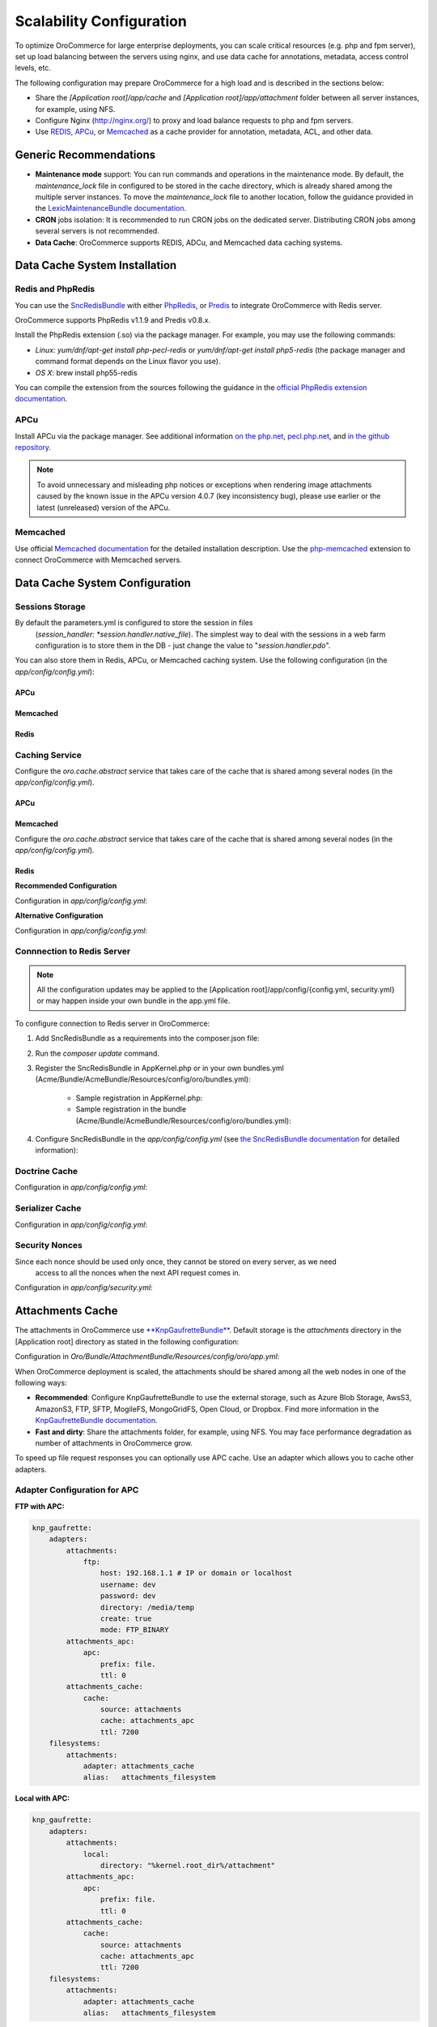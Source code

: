 .. _installation--scalable-configuration:

Scalability Configuration
-------------------------

.. begin_scalability

To optimize |main_app_in_this_topic| for large enterprise deployments, you can scale critical resources (e.g. php and fpm server), set up load balancing between the servers using nginx, and use data cache for annotations, metadata, access control levels, etc.

The following configuration may prepare |main_app_in_this_topic| for a high load and is described in the sections below:

* Share the *[Application root]/app/cache* and *[Application root]/app/attachment* folder between all server instances, for example, using NFS.

* Configure Nginx (http://nginx.org/) to proxy and load balance requests to php and fpm servers.

* Use `REDIS <http://redis.io/>`_, `APCu <http://php.net/apcu>`_, or `Memcached <https://memcached.org>`_ as a cache provider for annotation, metadata, ACL, and other data.

Generic Recommendations
~~~~~~~~~~~~~~~~~~~~~~~

* **Maintenance mode** support: You can run commands and operations in the maintenance mode. By default,
  the *maintenance_lock* file in configured to be stored in the cache directory, which is already shared among the
  multiple server instances. To move the *maintenance_lock* file to another location, follow the guidance provided in the `LexicMaintenanceBundle documentation <https://github.com/lexik/LexikMaintenanceBundle/blob/master/Resources/doc/index.md>`_.

* **CRON** jobs isolation: It is recommended to run CRON jobs on the dedicated server. Distributing CRON jobs among several servers is not recommended.

* **Data Cache**: |main_app_in_this_topic| supports REDIS, ADCu, and Memcached data caching systems.

Data Cache System Installation
~~~~~~~~~~~~~~~~~~~~~~~~~~~~~~

Redis and PhpRedis
^^^^^^^^^^^^^^^^^^

You can use the `SncRedisBundle <https://github.com/snc/SncRedisBundle>`_ with either `PhpRedis <https://github.com/phpredis/phpredis>`_, or `Predis <https://github.com/nrk/predis>`_ to integrate |main_app_in_this_topic| with Redis server.

|main_app_in_this_topic| supports PhpRedis v1.1.9 and Predis v0.8.x.

Install the PhpRedis extension (.so) via the package manager. For example, you may use the following commands:

* *Linux:* `yum/dnf/apt-get install php-pecl-redis` or `yum/dnf/apt-get install php5-redis` (the package manager and command format depends on the Linux flavor you use).

* *OS X*:  brew install php55-redis

You can compile the extension from the sources following the guidance in the `official PhpRedis extension documentation <https://github.com/phpredis/phpredis>`_.

APCu
^^^^

Install APCu via the package manager.  See additional information `on the php.net <http://php.net/manual/en/book.apc.php>`_, `pecl.php.net <https://pecl.php.net/package/APCu>`_, and `in the github repository <https://github.com/krakjoe/apcu>`_.

.. note::

    To avoid unnecessary and misleading php notices or exceptions when rendering image attachments caused by the known issue in the APCu version 4.0.7 (key inconsistency bug), please use earlier or the latest (unreleased) version of the APCu.


Memcached
^^^^^^^^^

Use official `Memcached documentation <https://memcached.org/>`_  for the detailed installation description. Use the `php-memcached <https://github.com/php-memcached-dev/php-memcached>`_ extension to connect |main_app_in_this_topic| with Memcached servers.

Data Cache System Configuration
~~~~~~~~~~~~~~~~~~~~~~~~~~~~~~~

Sessions Storage
^^^^^^^^^^^^^^^^

By default the parameters.yml is configured to store the session in files
   (*session_handler: *session.handler.native_file*). The simplest way to deal with the sessions in a web farm
   configuration is to store them in the DB - just change the value to "*session.handler.pdo*".

You can also store them in Redis, APCu, or Memcached caching system. Use the following configuration  (in the *app/config/config.yml*):

APCu
""""

.. code-block:: yaml
   :linenos:

   snc_apcu:
      clients:
         ...
         session:
            type: apcu
            alias: session
            dsn: apcu://localhost/3
      session:  # configure sessions
         client: session
         prefix: session
         use_as_default: true

Memcached
"""""""""

.. code-block:: yaml
   :linenos:

         snc_memcached:
             clients:
                 ...
                 session:
                     type: memcached
                     alias: session
                     dsn: memcached://localhost/3
             session:  # configure sessions
                 client: session
                 prefix: session
                 use_as_default: true

Redis
"""""

.. code-block:: yaml
   :linenos:

         snc_redis:
             clients:
                 ...
                 session:
                     type: phpredis
                     alias: session
                     dsn: redis://localhost/3
             session:  # configure sessions
                 client: session
                 prefix: session
                 use_as_default: true

Caching Service
^^^^^^^^^^^^^^^

Configure the *oro.cache.abstract* service that takes care of the cache that is shared among several nodes  (in the *app/config/config.yml*).

APCu
""""

   .. code-block:: yaml
      :linenos:

      services:
         oro.cache.abstract:
            abstract: true
            parent: doctrine_cache.abstract.apcu

Memcached
"""""""""

Configure the *oro.cache.abstract* service that takes care of the cache that is shared among several nodes (in the *app/config/config.yml*).

   .. code-block:: yaml
      :linenos:

      services:
         oro.cache.abstract:
            abstract: true
            parent: doctrine_cache.abstract.memcached
         calls:
            - ['setMemcached', ['@memcached']]
      memcached:
         class: Memcached
         arguments:
            - 'persistent_id'
         calls:
            - ['addServer', ['localhost', '11211']]
            - ['setOption', [0, true]] #OPT_NO_BLOCK
            - ['setOption', [1, true]] #OPT_TCP_NODELAY
            - ['setOption', [14, 100]] #OPT_CONNECT_TIMEOUT

Redis
"""""

**Recommended Configuration**

Configuration in *app/config/config.yml*:

.. code-block:: yaml
   :linenos:

      services:
          oro.cache.abstract:
              abstract: true
              class: Snc\RedisBundle\Doctrine\Cache\RedisCache
              calls:
                  - [setRedis, ["@snc_redis.default"]]

**Alternative Configuration**

.. method 2 - Redis ext (doctrine)

Configuration in *app/config/config.yml*:

.. code-block:: yaml
   :linenos:

      services:
         oro.cache.abstract:
            abstract: true
            parent: doctrine_cache.abstract.redis

Connnection to Redis Server
^^^^^^^^^^^^^^^^^^^^^^^^^^^

.. note:: All the configuration updates may be applied to the [Application root]/app/config/{config.yml, security.yml} or may happen inside your own bundle in the app.yml file.

To configure connection to Redis server in OroCommerce:

1. Add SncRedisBundle as a requirements into the composer.json file:

   .. code-block:: yaml
      :linenos:

      "require": {
          ...
          "snc/redis-bundle": "1.1.*",
          "predis/predis": "0.8.7" #in case using Predis instead of PhpRedis
      }

2. Run the `composer update` command.

3. Register the SncRedisBundle in AppKernel.php or in your own bundles.yml (Acme/Bundle/AcmeBundle/Resources/config/oro/bundles.yml):

    - Sample registration in AppKernel.php:

      .. code-block:: php
         :linenos:

         ...
         public function registerBundles()
         {
             $bundles = array(
             //bundles
                 new Snc\RedisBundle\SncRedisBundle()
             );
         ...

    - Sample registration in the bundle (Acme/Bundle/AcmeBundle/Resources/config/oro/bundles.yml):

      .. code-block:: none
         :linenos:

         bundles:
           ...
           - Snc\RedisBundle\SncRedisBundle
           ...

4. Configure SncRedisBundle in the *app/config/config.yml* (see
   `the SncRedisBundle documentation <https://github.com/snc/SncRedisBundle/blob/master/Resources/doc/index.md>`_ for detailed information):

   .. code-block:: yaml
      :linenos:

      snc_redis:
          clients:  # configure phpredis client
              default:
                  type: phpredis
                  alias: default
                  dsn: redis://localhost/1
              doctrine:
                  type: phpredis
                  alias: doctrine
                  dsn: redis://localhost/2

          doctrine: # use Redis caching for Doctrine
              metadata_cache:
                  client: doctrine
                  entity_manager: default
                  document_manager: default
              result_cache:
                  client: doctrine
                  entity_manager: [default]
              query_cache:
                  client: doctrine
                  entity_manager: default

.. Annotations Cache^^^^^^^^^^^^^^^^^
.. remove this section (master only)
.. Configuration in *app/config/config.yml*:
   .. code-block:: yaml
   :linenos:
          services:
              …
              oro.cache.annotations:
                  public: false
                  parent: oro.cache.abstract
                  calls:
                      - [ setNamespace, [ "oro_annotations_cache" ] ]
          …
          framework:
              annotations:
                  cache: oro.cache.annotations

Doctrine Cache
^^^^^^^^^^^^^^

Configuration in *app/config/config.yml*:

.. code-block:: yaml
   :linenos:

          services:
             oro_cache.doctrine.query_cache_driver:
                public: false
                parent: oro.cache.abstract
                calls:
                   - [ setNamespace, [ 'oro_query_cache_driver' ] ]
             oro_cache.doctrine.result_cache_driver:
                public: false
                parent: oro.cache.abstract
                calls:
                   - [ setNamespace, [ 'oro_result_cache_driver' ] ]

          doctrine:
             orm:
                query_cache_driver:
                   type: service
                   id: oro_cache.doctrine.query_cache_driver
                result_cache_driver:
                   type: service
                   id: oro_cache.doctrine.result_cache_driver

.. JMS Serializer Cache^^^^^^^^^^^^^^^^^^^^
.. remove (master only)
   Configuration in *app/config/config.yml*:
   .. code-block:: yaml
   :linenos:
          jms_serializer:
              metadata:
                  cache: Metadata\Cache\DoctrineCacheAdapter

Serializer Cache
^^^^^^^^^^^^^^^^

Configuration in *app/config/config.yml*:

.. code-block:: yaml
   :linenos:

          framework:
             serializer:
                cache: oro.cache. serializer

          services:
             oro_cache.serializer:
                public: false
                parent: oro.cache.abstract
                calls:
                   - [ setNamespace, [ 'oro_serializer_cache' ] ]

Security Nonces
^^^^^^^^^^^^^^^

Since each nonce should be used only once, they cannot be stored on every server, as we need
    access to all the nonces when the next API request comes in.

Configuration in *app/config/security.yml*:

.. code-block:: yaml
   :linenos:

          services:
           oro_embedded_form.csrf_token_cache:
               public: false
               parent: oro.cache.abstract
               calls:
                   - [ setNamespace, [ 'oro_csrf_cache' ] ]
           oro_security.wsse_nonce_cache:
               public: false
               parent: oro.cache.abstract
               calls:
                   - [ setNamespace, [ 'oro_nonces_cache' ]

Attachments Cache
~~~~~~~~~~~~~~~~~

The attachments in |main_app_in_this_topic| use `**KnpGaufretteBundle** <https://github.com/KnpLabs/KnpGaufretteBundle>`_. Default storage is the *attachments* directory in the [Application root] directory as stated in the following configuration:

Configuration in *Oro/Bundle/AttachmentBundle/Resources/config/oro/app.yml*:

.. code-block:: yaml
   :linenos:

   knp_gaufrette:
       adapters:
           attachments:
               local:
                   directory: "%kernel.root_dir%/attachment"
       filesystems:
           attachments:
               adapter: attachments
               alias:   attachments_filesystem

When |main_app_in_this_topic| deployment is scaled, the attachments should be shared among all the web nodes in one of the following ways:

- **Recommended**: Configure KnpGaufretteBundle to use the external storage, such as
  Azure Blob Storage, AwsS3, AmazonS3, FTP, SFTP, MogileFS, MongoGridFS, Open Cloud, or Dropbox. Find more information in the `KnpGaufretteBundle documentation <https://github.com/KnpLabs/KnpGaufretteBundle/blob/master/README.md>`_.
- **Fast and dirty**: Share the attachments folder, for example, using NFS. You may face performance degradation as number of attachments in OroCommerce grow.

To speed up file request responses you can optionally use APC cache. Use an adapter which allows you to cache other adapters.

Adapter Configuration for APC
^^^^^^^^^^^^^^^^^^^^^^^^^^^^^

**FTP with APC:**

.. code-block:: yaml

   knp_gaufrette:
       adapters:
           attachments:
               ftp:
                   host: 192.168.1.1 # IP or domain or localhost
                   username: dev
                   password: dev
                   directory: /media/temp
                   create: true
                   mode: FTP_BINARY
           attachments_apc:
               apc:
                   prefix: file.
                   ttl: 0
           attachments_cache:
               cache:
                   source: attachments
                   cache: attachments_apc
                   ttl: 7200
       filesystems:
           attachments:
               adapter: attachments_cache
               alias:   attachments_filesystem


**Local with APC:**

.. code-block:: yaml

   knp_gaufrette:
       adapters:
           attachments:
               local:
                   directory: "%kernel.root_dir%/attachment"
           attachments_apc:
               apc:
                   prefix: file.
                   ttl: 0
           attachments_cache:
               cache:
                   source: attachments
                   cache: attachments_apc
                   ttl: 7200
       filesystems:
           attachments:
               adapter: attachments_cache
               alias:   attachments_filesystem

Adapter Configuration for Redis
^^^^^^^^^^^^^^^^^^^^^^^^^^^^^^^

**FTP with Redis:**

.. code-block:: yaml

   knp_gaufrette:
       adapters:
           attachments:
               ftp:
                   host: 192.168.1.1 # IP or domain or localhost
                   username: dev
                   password: dev
                   directory: /media/temp
                   create: true
                   mode: FTP_BINARY
           attachments_redis:
               redis:
                   prefix: file.
                   ttl: 0
           attachments_cache:
               cache:
                   source: attachments
                   cache: attachments_redis
                   ttl: 7200
       filesystems:
           attachments:
               adapter: attachments_cache
               alias:   attachments_filesystem


**Local with Redis:**

.. code-block:: yaml

   knp_gaufrette:
       adapters:
           attachments:
               local:
                   directory: "%kernel.root_dir%/attachment"
           attachments_redis:
               redis:
                   prefix: file.
                   ttl: 0
           attachments_cache:
               cache:
                   source: attachments
                   cache: attachments_redis
                   ttl: 7200
       filesystems:
           attachments:
               adapter: attachments_cache
               alias:   attachments_filesystem

Adapter Configuration for Memcached
^^^^^^^^^^^^^^^^^^^^^^^^^^^^^^^^^^^

**FTP with Redis:**

.. code-block:: yaml

   knp_gaufrette:
       adapters:
           attachments:
               ftp:
                   host: 192.168.1.1 # IP or domain or localhost
                   username: dev
                   password: dev
                   directory: /media/temp
                   create: true
                   mode: FTP_BINARY
           attachments_memcached:
               memcached:
                   prefix: file.
                   ttl: 0
           attachments_cache:
               cache:
                   source: attachments
                   cache: attachments_memcached
                   ttl: 7200
       filesystems:
           attachments:
               adapter: attachments_cache
               alias:   attachments_filesystem


**Local with Redis:**

.. code-block:: yaml

   knp_gaufrette:
       adapters:
           attachments:
               local:
                   directory: "%kernel.root_dir%/attachment"
           attachments_memcached:
               memcached:
                   prefix: file.
                   ttl: 0
           attachments_cache:
               cache:
                   source: attachments
                   cache: attachments_memcached
                   ttl: 7200
       filesystems:
           attachments:
               adapter: attachments_cache
               alias:   attachments_filesystem

Multiple |main_app_in_this_topic| Nodes Configuration and Load Balancing
~~~~~~~~~~~~~~~~~~~~~~~~~~~~~~~~~~~~~~~~~~~~~~~~~~~~~~~~~~~~~~~~~~~~~~~~

At this point we have fully configured a single node and have to check that everything is working fine.

If everything is OK, we can now clone the configuration to all the web farm nodes and configure NGINX.

The default configuration is pretty simple:

.. code-block:: none

   http {
       server {
           listen 80;
           location / {
               proxy_pass http://application;
           }
       }

       upstream application {
           server node1.local.com;
           server node2.local.com;
           server node3.local.com;
       }
   }

**Please refer to Nginx documentation for more details:**

http://nginx.org/en/docs/http/load_balancing.html

https://www.nginx.com/blog/load-balancing-with-nginx-plus/

https://www.nginx.com/blog/load-balancing-with-nginx-plus-part2/


.. |main_app_in_this_topic| replace:: OroCommerce
